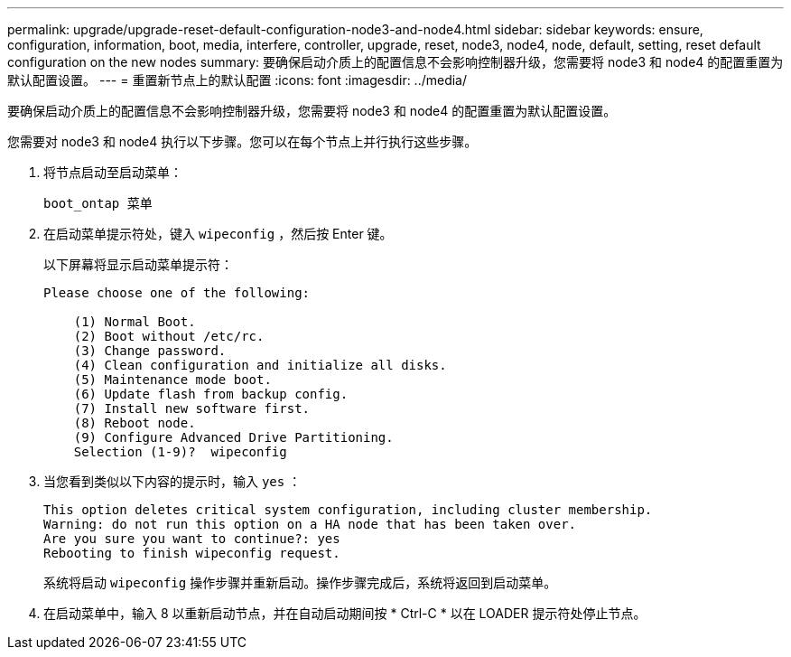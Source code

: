 ---
permalink: upgrade/upgrade-reset-default-configuration-node3-and-node4.html 
sidebar: sidebar 
keywords: ensure, configuration, information, boot, media, interfere, controller, upgrade, reset, node3, node4, node, default, setting, reset default configuration on the new nodes 
summary: 要确保启动介质上的配置信息不会影响控制器升级，您需要将 node3 和 node4 的配置重置为默认配置设置。 
---
= 重置新节点上的默认配置
:icons: font
:imagesdir: ../media/


[role="lead"]
要确保启动介质上的配置信息不会影响控制器升级，您需要将 node3 和 node4 的配置重置为默认配置设置。

您需要对 node3 和 node4 执行以下步骤。您可以在每个节点上并行执行这些步骤。

. 将节点启动至启动菜单：
+
`boot_ontap 菜单`

. 在启动菜单提示符处，键入 `wipeconfig` ，然后按 Enter 键。
+
以下屏幕将显示启动菜单提示符：

+
[listing]
----
Please choose one of the following:

    (1) Normal Boot.
    (2) Boot without /etc/rc.
    (3) Change password.
    (4) Clean configuration and initialize all disks.
    (5) Maintenance mode boot.
    (6) Update flash from backup config.
    (7) Install new software first.
    (8) Reboot node.
    (9) Configure Advanced Drive Partitioning.
    Selection (1-9)?  wipeconfig
----
. 当您看到类似以下内容的提示时，输入 `yes` ：
+
[listing]
----
This option deletes critical system configuration, including cluster membership.
Warning: do not run this option on a HA node that has been taken over.
Are you sure you want to continue?: yes
Rebooting to finish wipeconfig request.
----
+
系统将启动 `wipeconfig` 操作步骤并重新启动。操作步骤完成后，系统将返回到启动菜单。

. 在启动菜单中，输入 8 以重新启动节点，并在自动启动期间按 * Ctrl-C * 以在 LOADER 提示符处停止节点。


